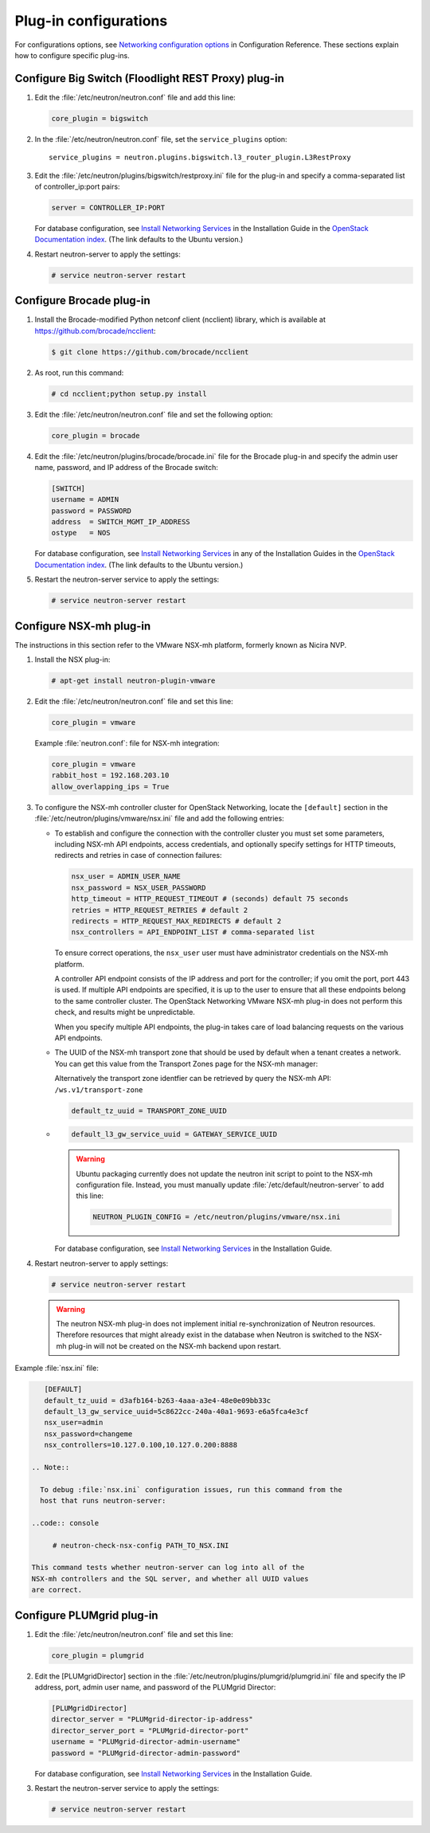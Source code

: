 ======================
Plug-in configurations
======================

For configurations options, see `Networking configuration
options <http://docs.openstack.org/kilo/config-reference
/content/section_networking-options-reference.html>`__
in Configuration Reference. These sections explain how to configure
specific plug-ins.

Configure Big Switch (Floodlight REST Proxy) plug-in
~~~~~~~~~~~~~~~~~~~~~~~~~~~~~~~~~~~~~~~~~~~~~~~~~~~~

#. Edit the :file:`/etc/neutron/neutron.conf` file and add this line:

   .. code:: ini

      core_plugin = bigswitch

#. In the :file:`/etc/neutron/neutron.conf` file, set the ``service_plugins``
   option:

   ::

      service_plugins = neutron.plugins.bigswitch.l3_router_plugin.L3RestProxy

#. Edit the :file:`/etc/neutron/plugins/bigswitch/restproxy.ini` file for the
   plug-in and specify a comma-separated list of controller\_ip:port pairs:

   .. code:: ini

      server = CONTROLLER_IP:PORT

   For database configuration, see `Install Networking
   Services <http://docs.openstack.org/kilo/install-guide/install
   /apt/content/neutron-controller-node.html>`__
   in the Installation Guide in the `OpenStack Documentation
   index <http://docs.openstack.org>`__. (The link defaults to the Ubuntu
   version.)

#. Restart neutron-server to apply the settings:

   .. code:: console

       # service neutron-server restart

Configure Brocade plug-in
~~~~~~~~~~~~~~~~~~~~~~~~~

#. Install the Brocade-modified Python netconf client (ncclient) library,
   which is available at https://github.com/brocade/ncclient:

   .. code:: console

       $ git clone https://github.com/brocade/ncclient

#. As root, run this command:

   .. code:: console

       # cd ncclient;python setup.py install

#. Edit the :file:`/etc/neutron/neutron.conf` file and set the following
   option:

   .. code:: ini

       core_plugin = brocade

#. Edit the :file:`/etc/neutron/plugins/brocade/brocade.ini` file for the
   Brocade plug-in and specify the admin user name, password, and IP
   address of the Brocade switch:

   .. code:: ini

       [SWITCH]
       username = ADMIN
       password = PASSWORD
       address  = SWITCH_MGMT_IP_ADDRESS
       ostype   = NOS

   For database configuration, see `Install Networking
   Services <http://docs.openstack.org/kilo/install-guide/install/apt
   /content/neutron-controller-node.html>`__
   in any of the Installation Guides in the `OpenStack Documentation
   index <http://docs.openstack.org>`__. (The link defaults to the Ubuntu
   version.)

#. Restart the neutron-server service to apply the settings:

   .. code:: console

       # service neutron-server restart

Configure NSX-mh plug-in
~~~~~~~~~~~~~~~~~~~~~~~~

The instructions in this section refer to the VMware NSX-mh platform,
formerly known as Nicira NVP.

#. Install the NSX plug-in:

   .. code:: console

       # apt-get install neutron-plugin-vmware

#. Edit the :file:`/etc/neutron/neutron.conf` file and set this line:

   .. code:: ini

       core_plugin = vmware

   Example :file:`neutron.conf`: file for NSX-mh integration:

   .. code:: ini

       core_plugin = vmware
       rabbit_host = 192.168.203.10
       allow_overlapping_ips = True

#. To configure the NSX-mh controller cluster for OpenStack Networking,
   locate the ``[default]`` section in the
   :file:`/etc/neutron/plugins/vmware/nsx.ini` file and add the following
   entries:

   -  To establish and configure the connection with the controller cluster
      you must set some parameters, including NSX-mh API endpoints, access
      credentials, and optionally specify settings for HTTP timeouts,
      redirects and retries in case of connection failures:

      .. code:: ini

          nsx_user = ADMIN_USER_NAME
          nsx_password = NSX_USER_PASSWORD
          http_timeout = HTTP_REQUEST_TIMEOUT # (seconds) default 75 seconds
          retries = HTTP_REQUEST_RETRIES # default 2
          redirects = HTTP_REQUEST_MAX_REDIRECTS # default 2
          nsx_controllers = API_ENDPOINT_LIST # comma-separated list

      To ensure correct operations, the ``nsx_user`` user must have
      administrator credentials on the NSX-mh platform.

      A controller API endpoint consists of the IP address and port for the
      controller; if you omit the port, port 443 is used. If multiple API
      endpoints are specified, it is up to the user to ensure that all
      these endpoints belong to the same controller cluster. The OpenStack
      Networking VMware NSX-mh plug-in does not perform this check, and
      results might be unpredictable.

      When you specify multiple API endpoints, the plug-in takes care of
      load balancing requests on the various API endpoints.

   -  The UUID of the NSX-mh transport zone that should be used by default
      when a tenant creates a network. You can get this value from the
      Transport Zones page for the NSX-mh manager:

      Alternatively the transport zone identfier can be retrieved by query
      the NSX-mh API: ``/ws.v1/transport-zone``

      .. code:: ini

          default_tz_uuid = TRANSPORT_ZONE_UUID

   -  .. code:: ini

         default_l3_gw_service_uuid = GATEWAY_SERVICE_UUID

      .. Warning::

         Ubuntu packaging currently does not update the neutron init
         script to point to the NSX-mh configuration file. Instead, you
         must manually update :file:`/etc/default/neutron-server` to add this
         line:

         .. code:: ini

            NEUTRON_PLUGIN_CONFIG = /etc/neutron/plugins/vmware/nsx.ini

      For database configuration, see `Install Networking
      Services <http://docs.openstack.org/kilo/install-guide/install/
      apt/content/neutron-controller-node.html>`__
      in the Installation Guide.

#. Restart neutron-server to apply settings:

   .. code:: console

      # service neutron-server restart

   .. Warning::

     The neutron NSX-mh plug-in does not implement initial
     re-synchronization of Neutron resources. Therefore resources that
     might already exist in the database when Neutron is switched to the
     NSX-mh plug-in will not be created on the NSX-mh backend upon
     restart.

Example :file:`nsx.ini` file:

.. code:: ini

      [DEFAULT]
      default_tz_uuid = d3afb164-b263-4aaa-a3e4-48e0e09bb33c
      default_l3_gw_service_uuid=5c8622cc-240a-40a1-9693-e6a5fca4e3cf
      nsx_user=admin
      nsx_password=changeme
      nsx_controllers=10.127.0.100,10.127.0.200:8888

   .. Note::

     To debug :file:`nsx.ini` configuration issues, run this command from the
     host that runs neutron-server:

   ..code:: console

        # neutron-check-nsx-config PATH_TO_NSX.INI

   This command tests whether neutron-server can log into all of the
   NSX-mh controllers and the SQL server, and whether all UUID values
   are correct.

Configure PLUMgrid plug-in
~~~~~~~~~~~~~~~~~~~~~~~~~~

#. Edit the :file:`/etc/neutron/neutron.conf` file and set this line:

   .. code:: ini

       core_plugin = plumgrid

#. Edit the [PLUMgridDirector] section in the
   :file:`/etc/neutron/plugins/plumgrid/plumgrid.ini` file and specify the IP
   address, port, admin user name, and password of the PLUMgrid Director:

   .. code:: ini

      [PLUMgridDirector]
      director_server = "PLUMgrid-director-ip-address"
      director_server_port = "PLUMgrid-director-port"
      username = "PLUMgrid-director-admin-username"
      password = "PLUMgrid-director-admin-password"

   For database configuration, see `Install Networking
   Services <http://docs.openstack.org/kilo/install-guide/install/
   apt/content/neutron-controller-node.html>`__
   in the Installation Guide.

#. Restart the neutron-server service to apply the settings:

   .. code:: console

      # service neutron-server restart
